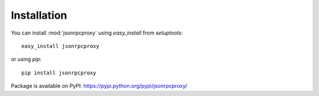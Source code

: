 Installation
============


You can install :mod:`jsonrpcproxy` using `easy_install` from `setuptools`::

    easy_install jsonrpcproxy
    

or using `pip`::

    pip install jsonrpcproxy


Package is available on PyPI:
https://pypi.python.org/pypi/jsonrpcproxy/


